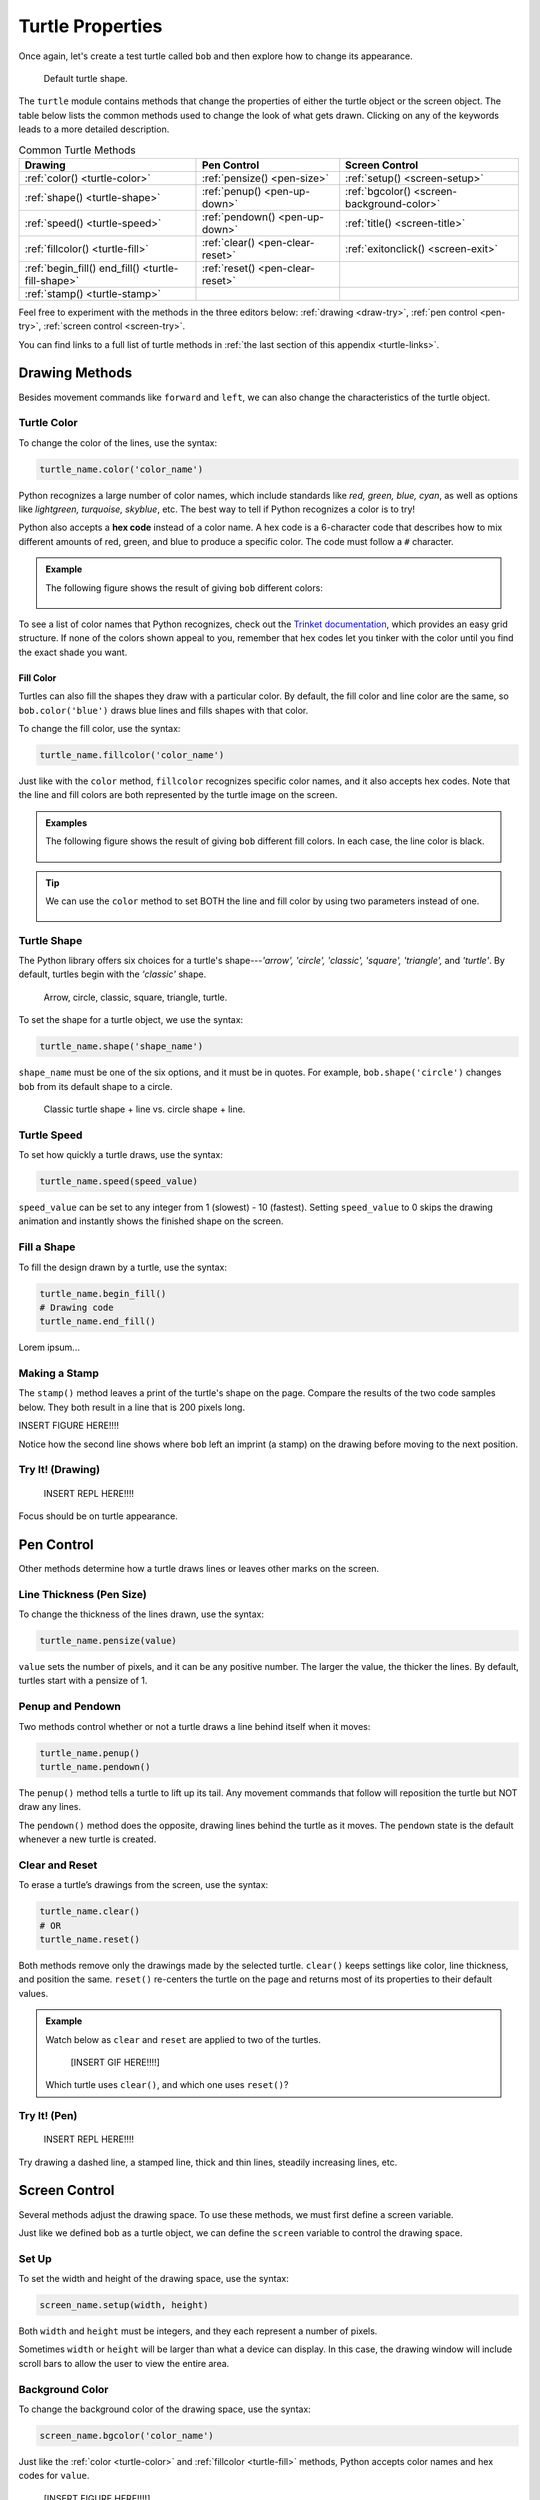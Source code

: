 Turtle Properties
=================

Once again, let's create a test turtle called ``bob`` and then explore how to
change its appearance.

.. sourcecode:: python
   :linenos:

   import turtle

   bob = turtle.Turtle()

.. figure:: ./figures/not-a-turtle.png
   :alt: Image showing the default Python turtle shape.

   Default turtle shape.

The ``turtle`` module contains methods that change the properties of either the
turtle object or the screen object. The table below lists the common methods
used to change the look of what gets drawn. Clicking on any of the keywords
leads to a more detailed description.

.. list-table:: Common Turtle Methods
   :header-rows: 1

   * - Drawing
     - Pen Control
     - Screen Control
   * - :ref:`color() <turtle-color>`
     - :ref:`pensize() <pen-size>`
     - :ref:`setup() <screen-setup>`
   * - :ref:`shape() <turtle-shape>`
     - :ref:`penup() <pen-up-down>`
     - :ref:`bgcolor() <screen-background-color>`
   * - :ref:`speed() <turtle-speed>`
     - :ref:`pendown() <pen-up-down>`
     - :ref:`title() <screen-title>`
   * - :ref:`fillcolor() <turtle-fill>`
     - :ref:`clear() <pen-clear-reset>`
     - :ref:`exitonclick() <screen-exit>`
   * - :ref:`begin_fill() end_fill() <turtle-fill-shape>`
     - :ref:`reset() <pen-clear-reset>`
     - 
   * - :ref:`stamp() <turtle-stamp>`
     - 
     - 

Feel free to experiment with the methods in the three editors below:
:ref:`drawing <draw-try>`, :ref:`pen control <pen-try>`,
:ref:`screen control <screen-try>`.

You can find links to a full list of turtle methods in :ref:`the last section of this
appendix <turtle-links>`.

Drawing Methods
---------------

Besides movement commands like ``forward`` and ``left``, we can also change the
characteristics of the turtle object.

.. _turtle-color:

Turtle Color
^^^^^^^^^^^^

To change the color of the lines, use the syntax:

.. sourcecode:: python

   turtle_name.color('color_name')

Python recognizes a large number of color names, which include standards like
*red, green, blue, cyan*, as well as options like *lightgreen, turquoise,
skyblue*, etc. The best way to tell if Python recognizes a color is to try!

.. index:: ! hex code

Python also accepts a **hex code** instead of a color name. A hex code is a
6-character code that describes how to mix different amounts of red, green, and
blue to produce a specific color. The code must follow a ``#`` character.

.. admonition:: Example

   The following figure shows the result of giving ``bob`` different colors:

   .. sourcecode:: python
      :lineno-start: 5

      bob.pensize(3)                # Set the line thickness to 3 pixels.
      bob.color('red')
      bob.color('purple')
      bob.color('light salmon')     # Yeah, this is a color.
      bob.color('#3c79b8')          # Hex code for LaunchCode blue.

   .. figure:: ./figures/4-turtle-colors.png
      :alt: Image showing red, purple, light salmon and LaunchCode blue.

To see a list of color names that Python recognizes, check out the
`Trinket documentation <https://trinket.io/docs/colors>`__, which provides an
easy grid structure. If none of the colors shown appeal to you, remember that
hex codes let you tinker with the color until you find the exact shade you
want.

.. _turtle-fill:

Fill Color
~~~~~~~~~~

Turtles can also fill the shapes they draw with a particular color. By default,
the fill color and line color are the same, so ``bob.color('blue')`` draws blue
lines and fills shapes with that color.

To change the fill color, use the syntax:

.. sourcecode:: python

   turtle_name.fillcolor('color_name')

Just like with the ``color`` method, ``fillcolor`` recognizes specific color
names, and it also accepts hex codes. Note that the line and fill colors are
both represented by the turtle image on the screen.

.. admonition:: Examples

   The following figure shows the result of giving ``bob`` different fill
   colors. In each case, the line color is black.

   .. sourcecode:: python
      :lineno-start: 5

      bob.pensize(3)                # Set the line thickness to 3 pixels.
      bob.fillcolor('violet')
      bob.fillcolor('yellow')
      bob.fillcolor('white smoke')  # Yeah, this is a color.
      bob.fillcolor('#419f6a')      # Hex code for LaunchCode green.

   .. figure:: ./figures/4-fill-colors.png
      :alt: Image showing violet, yellow, white smoke and LaunchCode blue fill colors.

.. admonition:: Tip

   We can use the ``color`` method to set BOTH the line and fill color by
   using two parameters instead of one.

   .. sourcecode:: python
      :lineno-start: 5

      bob.pensize(3)                      # Set the line thickness to 3 pixels.
      bob.color('black', 'pink')          # Set black line color and pink fill color.
      bob.color('purple', 'gold')
      bob.color('tomato', 'skyblue')
      bob.color('#3c79b8', '#419f6a')     # Hex codes for LaunchCode blue and green.

   .. figure:: ./figures/4-line-fill-colors.png
      :alt: Image showing 4 examples of setting line and fill colors.

.. _turtle-shape:

Turtle Shape
^^^^^^^^^^^^

The Python library offers six choices for a turtle's shape---*'arrow', 'circle',
'classic', 'square', 'triangle',* and *'turtle'*. By default, turtles begin
with the *'classic'* shape.

.. figure:: ./figures/turtle-shapes.png
   :alt: Image showing the six shape options for Python turtles.

   Arrow, circle, classic, square, triangle, turtle.

To set the shape for a turtle object, we use the syntax:

.. sourcecode:: python

   turtle_name.shape('shape_name')

``shape_name`` must be one of the six options, and it must be in quotes. For
example, ``bob.shape('circle')`` changes ``bob`` from its default shape to a
circle.

.. figure:: ./figures/circle-turtle-line.png
   :alt: Image comparing the default drawing shape vs. a circle shape.

   Classic turtle shape + line vs. circle shape + line.

.. _turtle-speed:

Turtle Speed
^^^^^^^^^^^^

To set how quickly a turtle draws, use the syntax:

.. sourcecode:: python

   turtle_name.speed(speed_value)

``speed_value`` can be set to any integer from 1 (slowest) - 10 (fastest).
Setting ``speed_value`` to 0 skips the drawing animation and instantly shows
the finished shape on the screen.

.. _turtle-fill-shape:

Fill a Shape
^^^^^^^^^^^^

To fill the design drawn by a turtle, use the syntax:

.. sourcecode:: python

   turtle_name.begin_fill()
   # Drawing code
   turtle_name.end_fill()

Lorem ipsum...

.. _turtle-stamp:

Making a Stamp
^^^^^^^^^^^^^^

The ``stamp()`` method leaves a print of the turtle's shape on the page.
Compare the results of the two code samples below. They both result in a line
that is 200 pixels long.

.. sourcecode:: python
   :linenos:

   bob.forward(100)
   bob.forward(100)

   bob.stamp()
   bob.forward(100)
   bob.stamp()
   bob.forward(100)

INSERT FIGURE HERE!!!!

Notice how the second line shows where ``bob`` left an imprint (a stamp)
on the drawing before moving to the next position.

.. _draw-try:

Try It! (Drawing)
^^^^^^^^^^^^^^^^^

   INSERT REPL HERE!!!!

Focus should be on turtle appearance.

Pen Control
-----------

Other methods determine how a turtle draws lines or leaves other marks on the
screen.

.. _pen-size:

Line Thickness (Pen Size)
^^^^^^^^^^^^^^^^^^^^^^^^^

To change the thickness of the lines drawn, use the syntax:

.. sourcecode:: python

   turtle_name.pensize(value)

``value`` sets the number of pixels, and it can be any positive number. The
larger the value, the thicker the lines. By default, turtles start with a
pensize of 1.

.. _pen-up-down:

Penup and Pendown
^^^^^^^^^^^^^^^^^

Two methods control whether or not a turtle draws a line behind itself when it
moves:

.. sourcecode:: python

   turtle_name.penup()
   turtle_name.pendown()

The ``penup()`` method tells a turtle to lift up its tail. Any movement
commands that follow will reposition the turtle but NOT draw any lines.

The ``pendown()`` method does the opposite, drawing lines behind the turtle as
it moves. The ``pendown`` state is the default whenever a new turtle is
created.

.. _pen-clear-reset:

Clear and Reset
^^^^^^^^^^^^^^^

To erase a turtle’s drawings from the screen, use the syntax:

.. sourcecode:: python

   turtle_name.clear()
   # OR
   turtle_name.reset()

Both methods remove only the drawings made by the selected turtle. ``clear()``
keeps settings like color, line thickness, and position the same. ``reset()``
re-centers the turtle on the page and returns most of its properties to their
default values.

.. admonition:: Example

   Watch below as ``clear`` and ``reset`` are applied to two of the turtles.

      [INSERT GIF HERE!!!!]
   
   Which turtle uses ``clear()``, and which one uses ``reset()``?

.. _pen-try:

Try It! (Pen)
^^^^^^^^^^^^^

   INSERT REPL HERE!!!!

Try drawing a dashed line, a stamped line, thick and thin lines, steadily
increasing lines, etc.

Screen Control
--------------

Several methods adjust the drawing space. To use these methods, we must first
define a screen variable.

Just like we defined ``bob`` as a turtle object, we can define the ``screen``
variable to control the drawing space.

.. sourcecode:: python
   :linenos:

   import turtle

   screen = turtle.Screen()

.. _screen-setup:

Set Up
^^^^^^

To set the width and height of the drawing space, use the syntax:

.. sourcecode:: python

   screen_name.setup(width, height)

Both ``width`` and ``height`` must be integers, and they each represent a
number of pixels.

Sometimes ``width`` or ``height`` will be larger than what a device can
display. In this case, the drawing window will include scroll bars to allow the
user to view the entire area.

.. _screen-background-color:

Background Color
^^^^^^^^^^^^^^^^

To change the background color of the drawing space, use the syntax:

.. sourcecode:: python

   screen_name.bgcolor('color_name')

Just like the :ref:`color <turtle-color>` and :ref:`fillcolor <turtle-fill>`
methods, Python accepts color names and hex codes for ``value``.

   [INSERT FIGURE HERE!!!!]

   Screens with red, lightgreen, and gray backgrounds.

.. _screen-title:

Title
^^^^^

To add a title to the drawing window, use the syntax:

.. sourcecode:: python

   screen_name.title('title_text')

``title_text`` must be a string, and it will appear along the top edge of the
window when it opens.

.. _screen-exit:

Exit On Click
^^^^^^^^^^^^^

By default, Python closes the turtle window immediately after the program ends,
which means any cool graphics get lost before we can fully appreciate them. To
prevent this, add a statement at the end of the program that tells Python to
pause before closing the window.

.. sourcecode:: python

   screen_name.exitonclick()

``exitonclick()`` causes the turtle window to stay open until the user clicks
somewhere inside that space.

.. _screen-try:

Try It! (Screen)
^^^^^^^^^^^^^^^^

   INSERT REPL HERE!!!!

Try opening a small/large window, green background, and a unique title.
